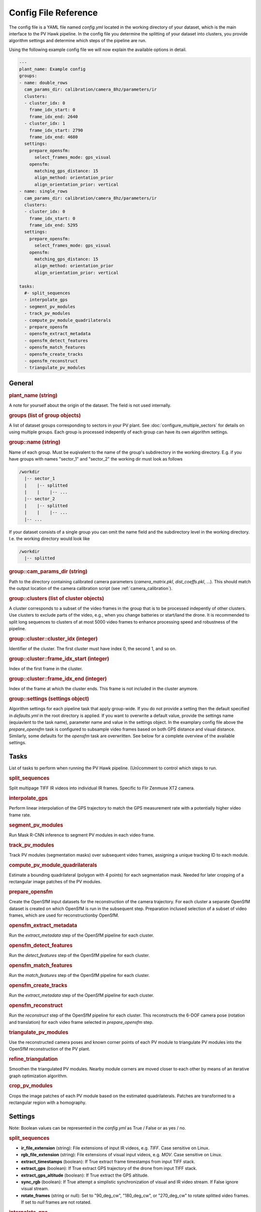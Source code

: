 Config File Reference
=====================

The config file is a YAML file named `config.yml` located in the working directory of your dataset, which is the main interface to the PV Hawk pipeline. In the config file you determine the splitting of your dataset into clusters, you provide algorithm settings and determine which steps of the pipeline are run.

Using the following example config file we will now explain the available options in detail.

.. code-block:: text
    
	---
	plant_name: Example config
	groups:
	- name: double_rows
	  cam_params_dir: calibration/camera_8hz/parameters/ir
	  clusters:
	  - cluster_idx: 0
	    frame_idx_start: 0
	    frame_idx_end: 2640
	  - cluster_idx: 1
	    frame_idx_start: 2790
	    frame_idx_end: 4680
	  settings:
	    prepare_opensfm:
	      select_frames_mode: gps_visual
	    opensfm:
	      matching_gps_distance: 15
	      align_method: orientation_prior
	      align_orientation_prior: vertical
	- name: single_rows
	  cam_params_dir: calibration/camera_8hz/parameters/ir
	  clusters:
	  - cluster_idx: 0
	    frame_idx_start: 0
	    frame_idx_end: 5295
	  settings:
	    prepare_opensfm:
	      select_frames_mode: gps_visual
	    opensfm:
	      matching_gps_distance: 15
	      align_method: orientation_prior
	      align_orientation_prior: vertical

	tasks:
	  #- split_sequences
	  - interpolate_gps
	  - segment_pv_modules
	  - track_pv_modules
	  - compute_pv_module_quadrilaterals
	  - prepare_opensfm
	  - opensfm_extract_metadata
	  - opensfm_detect_features
	  - opensfm_match_features
	  - opensfm_create_tracks
	  - opensfm_reconstruct
	  - triangulate_pv_modules

General
-------

.. rubric:: plant_name (string)

A note for yourself about the origin of the dataset. The field is not used internally.

.. rubric:: groups (list of group objects)

A list of dataset groups corresponding to sectors in your PV plant. See :doc:`configure_multiple_sectors` for details on using multiple groups. Each group is processed indepently of each group can have its own algorithm settings.

.. rubric:: group::name (string)

Name of each group. Must be euqivalent to the name of the group's subdirectory in the working directory. E.g. if you have groups with names "sector_1" and "sector_2" the working dir must look as follows

.. code-block:: text

  /workdir
    |-- sector_1
    |    |-- splitted
    |    |    |-- ...
    |-- sector_2
    |    |-- splitted
    |    |    |-- ...
    |-- ...

If your dataset consists of a single group you can omit the name field and the subdirectory level in the working directory. I.e. the working directory would look like

.. code-block:: text

  /workdir
    |-- splitted

.. rubric:: group::cam_params_dir (string)

Path to the directory containing calibrated camera parameters (`camera_matrix.pkl`, `dist_coeffs.pkl`, ...). This should match the output location of the camera calibration script (see :ref:`camera_calibration`).

.. rubric:: group::clusters (list of cluster objects)

A cluster corresponds to a subset of the video frames in the group that is to be processed indepently of other clusters. Use clusters to exclude parts of the video, e.g., when you change batteries or start/land the drone. It is recommended to split long sequences to clusters of at most 5000 video frames to enhance processing speed and robustness of the pipeline.

.. rubric:: group::cluster::cluster_idx (integer)

Identifier of the cluster. The first cluster must have index 0, the second 1, and so on.

.. rubric:: group::cluster::frame_idx_start (integer)

Index of the first frame in the cluster.

.. rubric:: group::cluster::frame_idx_end (integer)

Index of the frame at which the cluster ends. This frame is not included in the cluster anymore. 

.. rubric:: group::settings (settings object)

Algorithm settings for each pipeline task that apply group-wide. If you do not provide a setting then the default specified in `defaults.yml` in the root directory is applied. If you want to overwrite a default value, provide the settings name (equiavlent to the task name), parameter name and value in the settings object. In the examplary config file above the `prepare_opensfm` task is configured to subsample video frames based on both GPS distance and visual distance. Similarly, some defaults for the `opensfm` task are overwritten. See below for a complete overview of the available settings.


Tasks
-----

List of tasks to perform when running the PV Hawk pipeline. (Un)comment to control which steps to run.

.. rubric:: split_sequences

Split multipage TIFF IR videos into individual IR frames. Specific to Flir Zenmuse XT2 camera.

.. rubric:: interpolate_gps

Perform linear interpolation of the GPS trajectory to match the GPS measurement rate with a potentially higher video frame rate.

.. rubric:: segment_pv_modules

Run Mask R-CNN inference to segment PV modules in each video frame.

.. rubric:: track_pv_modules

Track PV modules (segmentation masks) over subsequent video frames, assigning a unique tracking ID to each module.

.. rubric:: compute_pv_module_quadrilaterals

Estimate a bounding quadrilateral (polygon with 4 points) for each segmentation mask. Needed for later cropping of a rectangular image patches of the PV modules.

.. rubric:: prepare_opensfm

Create the OpenSfM input datasets for the reconstruction of the camera trajectory. For each cluster a separate OpenSfM dataset is created on which OpenSfM is run in the subsequent step. Preparation inclused selection of a subset of video frames, which are used for reconstructionby OpenSfM.

.. rubric:: opensfm_extract_metadata

Run the `extract_metadata` step of the OpenSfM pipeline for each cluster.

.. rubric:: opensfm_detect_features

Run the `detect_features` step of the OpenSfM pipeline for each cluster.

.. rubric:: opensfm_match_features

Run the `match_features` step of the OpenSfM pipeline for each cluster.

.. rubric:: opensfm_create_tracks

Run the `extract_metadata` step of the OpenSfM pipeline for each cluster.

.. rubric:: opensfm_reconstruct

Run the `reconstruct` step of the OpenSfM pipeline for each cluster. This reconstructs the 6-DOF camera pose (rotation and translation) for each video frame selected in `prepare_opensfm` step.

.. rubric:: triangulate_pv_modules

Use the reconstructed camera poses and known corner points of each PV module to triangulate PV modules into the OpenSfM reconstruction of the PV plant.

.. rubric:: refine_triangulation

Smoothen the triangulated PV modules. Nearby module corners are moved closer to each other by means of an iterative graph optimization algorithm.

.. rubric:: crop_pv_modules

Crops the image patches of each PV module based on the estimated quadrilaterals. Patches are transformed to a rectangular region with a homography.


Settings
--------

Note: Boolean values can be represented in the `config.yml` as True / False or as yes / no.

.. rubric:: split_sequences

* **ir_file_extension** (string): File extensions of input IR videos, e.g. `TIFF`. Case sensitive on Linux.
* **rgb_file_extension** (string): File extensions of visual input videos, e.g. `MOV`. Case sensitive on Linux.
* **extract_timestamps** (boolean): If True extract frame timestamps from input TIFF stack.
* **extract_gps** (boolean): If True extract GPS trajectory of the drone from input TIFF stack.
* **extract_gps_altitude** (boolean): If True extract the GPS altitude.
* **sync_rgb** (boolean): If True attempt a simplistic synchronization of visual and IR video stream. If False ignore visual stream.
* **rotate_frames** (string or null): Set to "90_deg_cw", "180_deg_cw", or "270_deg_cw" to rotate splitted video frames. If set to `null` frames are not rotated.

.. rubric:: interpolate_gps

No settings.

.. rubric:: segment_pv_modules

* **gpu_count** (integer): Number of GPUs to use.
* **images_per_gpu** (integer): Number of frames (per GPU) to feed into Mask R-CNN simultaneously.
* **detection_min_confidence** (float):  PV module instances with prediction confidence (0.0..1.0) below this value are ignored.
* **weights_file** (string): Absolute path to the trained Mask R-CNN weights file.
* **output_video_fps** (float): Frame rate of the generated preview video in 1/s.

The segmentation task has some further settings in `extractor/segmentation/configs.py`, for example the inference batch size.

.. rubric:: track_pv_modules

* **motion_model** (string): How to model the motion between two subsequent frames. Either "homography", "affine", or "affine_partial".
* **orb_nfeatures** (integer): Number of ORB features to extract in each frame. Needed for motion estimation.
* **orb_fast_thres** (integer): FAST threshold for ORB feature extraction.
* **orb_scale_factor** (float): Scale factor for ORB feature extraction.
* **orb_nlevels** (integer): Number of pyramid levels for ORB feature extraction.
* **match_distance_thres** (float): Maximum feature distance of two feature descriptors to be matched. Needed for motion estimation.
* **max_distance** (integer): Maximum Euclidean distance (in pixels) a module center point can travel in two subsequent frames to still be considered the same module.
* **output_video_fps** (float): Frame rate of the generated preview video in 1/s.
* **deterministic_track_ids** (boolean): If True make module UUIDs deterministic, i.e. produce same module UUIDs for multiple runs on same data. Otherwise, random UUID are used.

.. rubric:: compute_pv_module_quadrilaterals

* **min_iou** (float): Minimum IoU between segmentation mask and estimated quarilateral needed to consider quadrilateral as valid.

.. rubric:: prepare_opensfm

* **select_frames_mode** (string): Select frames for 3D reconstruction based on travelled GPS distance alone ("gps") or GPS and visual distance ("gps_visual").
* **frame_selection_gps_distance** (float): Select a frame as keyframe if drone travelled this many meters along the GPS track
* **frame_selection_visual_distance** (float): Select a frame as keyframe if the visual distance (1 - intersection over union) of the frame to the previous one is larger than this value. The value must be a fraction in range 0 to 1.
* **orb_nfeatures** (integer): Number of ORB features to extract in each frame. Needed to compute visual distance.
* **orb_fast_thres** (integer): FAST threshold for ORB feature extraction.
* **orb_scale_factor** (float): Scale factor for ORB feature extraction.
* **orb_nlevels** (integer): Number of pyramid levels for ORB feature extraction.
* **match_distance_thres** (float): Maximum feature distance of two feature descriptors to be matched. Needed to compute visual distance.
* **gps_dop** (float): If no measurement of the GPS dilution of precision (DOP) is available, this constant DOP is used instead.
* **output_video_fps** (float): Frame rate of the generated preview video in 1/s.

.. rubric:: opensfm

* **matching_gps_distance** (integer): Maximum GPS distance between two images for matching.
* **use_altitude_tag** (boolean): If True use GPS altitude measurement during reconstruction. Set to False if you do not have a reliable GPS altitude measurement.
* **align_method** (string): Method for global alignment of the reconstruction. Either "orientation_prior" or "naive". Set to "orientation_prior" to assume a constant camera orientation.
* **align_orientation_prior** (string): If orientation prior is used, which orientation prior to use. Either "horizontal", "vertical" or "no_roll".
* **processes** (integer): Number of parallel threads to use.

For further OpenSfM settings see `extractor/mapping/OpenSfM/opensfm/config.py`. You can change any of these settings in your config file. But do not edit the OpenSfM config directly.

.. rubric:: triangulate_pv_modules

* **min_track_len** (integer): Triangulate only modules observed in at least this many keyframes.
* **merge_overlapping_modules** (boolean): Set to True to merge duplicate detections of the same PV module.
* **merge_threshold** (float): Merge multiple modules if the mean L2 norm of their corresponding corner points (projected into the image) is below this threshold value (in pixels).
* **max_module_depth** (float): Consider only modules for merging which are at most this many meters away from reconstructed camera center. Set to -1 to disable this filter.
* **max_num_modules** (integer): If number of PV modules per frame exceeds this value skip merging of overlapping modules in this frame.
* **max_combinations** (integer): Maximum number of pairs to consider when triangulating 3D points of PV module corners from all observing keyframes. Set to -1 to consider all pairs.
* **reproj_thres** (float): Maximum reprojection error (in pixels) for a triangulated point to be valid.
* **min_ray_angle_degrees** (float): Minimum ray angle (in degrees) for a triangulated point to be valid.

.. rubric:: refine_triangulation

* **merge_threshold_image** (float): Pull module corners together which are closer in projected image space than this threshold (in pixels).
* **merge_threshold_world** (float): Pull module corners together which are closer in 3D world space than this threshold (in meters).
* **max_module_depth** (float): Project only modules which are at most this many meters away from reconstructed camera center. Set to -1 to disable this filter.
* **max_num_modules** (integer): If number of PV modules per frame exceeds this value skip do not consider this frame for refinement.
* **optimizer_steps** (integer): Number of graph optimization steps to perform.

.. rubric:: crop_pv_modules

* **rotate_mode** (string or null): Rotate cropped module images into "portrait" or "landscape" orientation. Set to `null` to ignore patches with potentially wrong orientation.

